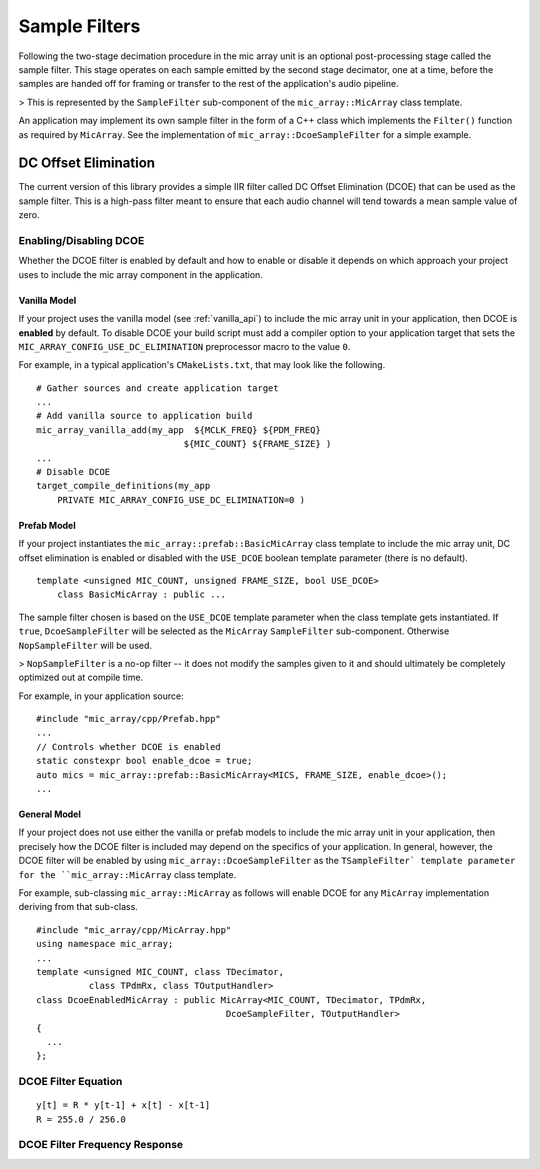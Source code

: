 
Sample Filters
==============

Following the two-stage decimation procedure in the mic array unit is an
optional post-processing stage called the sample filter.  This stage operates on
each sample emitted by the second stage decimator, one at a time, before the
samples are handed off for framing or transfer to the rest of the application's
audio pipeline.

> This is represented by the ``SampleFilter`` sub-component of the 
``mic_array::MicArray`` class template.

An application may implement its own sample filter in the form of a C++ class
which implements the ``Filter()`` function as required by ``MicArray``. See the
implementation of ``mic_array::DcoeSampleFilter`` for a simple example.

DC Offset Elimination
---------------------

The current version of this library provides a simple IIR filter called DC 
Offset Elimination (DCOE) that can be used as the sample filter.  This is a 
high-pass filter meant to ensure that each audio channel will tend towards a 
mean sample value of zero.

Enabling/Disabling DCOE
***********************

Whether the DCOE filter is enabled by default and how to enable or disable it
depends on which approach your project uses to include the mic array component
in the application.

Vanilla Model
'''''''''''''

If your project uses the vanilla model (see :ref:`vanilla_api`) to include the
mic array unit in your application, then DCOE is **enabled** by default.  To
disable DCOE your build script must add a compiler option to your application
target that sets the ``MIC_ARRAY_CONFIG_USE_DC_ELIMINATION`` preprocessor macro
to the value ``0``.

For example, in a typical application's ``CMakeLists.txt``, that may look like
the following.

::

  # Gather sources and create application target
  ...
  # Add vanilla source to application build
  mic_array_vanilla_add(my_app  ${MCLK_FREQ} ${PDM_FREQ} 
                              ${MIC_COUNT} ${FRAME_SIZE} )
  ...
  # Disable DCOE
  target_compile_definitions(my_app
      PRIVATE MIC_ARRAY_CONFIG_USE_DC_ELIMINATION=0 )


Prefab Model
''''''''''''

If your project instantiates the ``mic_array::prefab::BasicMicArray`` class
template to include the mic array unit, DC offset elimination is enabled or
disabled with the ``USE_DCOE`` boolean template parameter (there is no default).

::

  template <unsigned MIC_COUNT, unsigned FRAME_SIZE, bool USE_DCOE>
      class BasicMicArray : public ...


The sample filter chosen is based on the ``USE_DCOE`` template parameter when
the class template gets instantiated. If ``true``, ``DcoeSampleFilter`` will be
selected as the ``MicArray`` ``SampleFilter`` sub-component. Otherwise
``NopSampleFilter`` will be used.

> ``NopSampleFilter`` is a no-op filter -- it does not modify the samples given
to it and should ultimately be completely optimized out at compile time.

For example, in your application source:

::

  #include "mic_array/cpp/Prefab.hpp"
  ...
  // Controls whether DCOE is enabled
  static constexpr bool enable_dcoe = true;
  auto mics = mic_array::prefab::BasicMicArray<MICS, FRAME_SIZE, enable_dcoe>();
  ...


General Model
'''''''''''''

If your project does not use either the vanilla or prefab models to include the
mic array unit in your application, then precisely how the DCOE filter is
included may depend on the specifics of your application. In general, however,
the DCOE filter will be enabled by using ``mic_array::DcoeSampleFilter`` as the
``TSampleFilter` template parameter for the ``mic_array::MicArray`` class
template.

For example, sub-classing ``mic_array::MicArray`` as follows will enable DCOE for
any ``MicArray`` implementation deriving from that sub-class.

::

  #include "mic_array/cpp/MicArray.hpp"
  using namespace mic_array;
  ...
  template <unsigned MIC_COUNT, class TDecimator, 
            class TPdmRx, class TOutputHandler>
  class DcoeEnabledMicArray : public MicArray<MIC_COUNT, TDecimator, TPdmRx, 
                                      DcoeSampleFilter, TOutputHandler>
  {
    ...
  };


DCOE Filter Equation
********************

::

    y[t] = R * y[t-1] + x[t] - x[t-1]
    R = 255.0 / 256.0

DCOE Filter Frequency Response
******************************

.. image:: dcoe_freq_response.png

